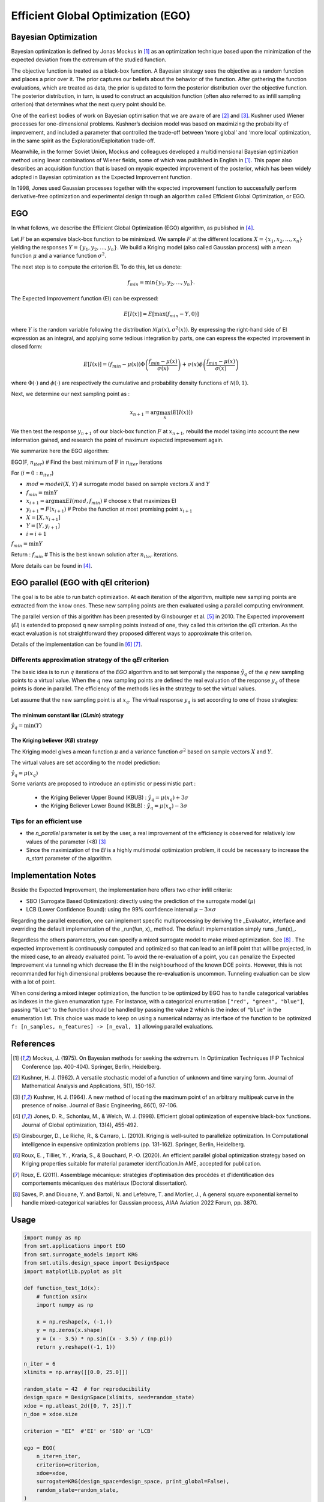 Efficient Global Optimization (EGO)
===================================

Bayesian Optimization
---------------------

Bayesian optimization is defined by Jonas Mockus in [1]_ as an optimization technique 
based upon the minimization of the expected deviation from the extremum of the studied function. 

The objective function is treated as a black-box function. A Bayesian strategy sees the objective 
as a random function and places a prior over it. The prior captures our beliefs about the behavior 
of the function. After gathering the function evaluations, which are treated as data, the prior is 
updated to form the posterior distribution over the objective function. The posterior distribution, 
in turn, is used to construct an acquisition function (often also referred to as infill sampling 
criterion) that determines what the next query point should be.

One of the earliest bodies of work on Bayesian optimisation that we are aware 
of are [2]_ and [3]_. Kushner used Wiener processes for one-dimensional problems.
Kushner’s decision model was based on maximizing the probability of improvement, and included a 
parameter that controlled the trade-off between ‘more global’ and ‘more local’ optimization, in 
the same spirit as the Exploration/Exploitation trade-off.

Meanwhile, in the former Soviet Union, Mockus and colleagues developed a multidimensional 
Bayesian optimization method using linear combinations of Wiener fields, some of which was 
published in English in [1]_. This paper also describes an acquisition function that 
is based on myopic expected improvement of the posterior, which has been widely adopted in 
Bayesian optimization as the Expected Improvement function.

In 1998, Jones used Gaussian processes together with the expected improvement function to 
successfully perform derivative-free optimization and experimental design through an algorithm 
called  Efficient  Global  Optimization, or EGO.

EGO
---

In what follows, we describe the Efficient Global Optimization (EGO) algorithm, 
as published in [4]_.

Let :math:`F` be an expensive black-box function to be minimized. We sample :math:`F` at the 
different locations :math:`X = \{x_1, x_2,\ldots,x_n\}` yielding the responses 
:math:`Y = \{y_1, y_2,\ldots,y_n\}`. We build a Kriging model (also called Gaussian process) 
with a mean function :math:`\mu` and a variance function :math:`\sigma^{2}`.

The next step is to compute the criterion EI. To do this, let us denote:

.. math::
	\begin{equation}
	f_{min} = \min \{y_1, y_2,\ldots,y_n\}.
	\end{equation}

The Expected Improvement function (EI) can be expressed:

.. math::
	\begin{equation}	
	E[I(x)] = E[\max(f_{min}-Y, 0)]
	\end{equation}

where :math:`Y` is the random variable following the distribution :math:`\mathcal{N}(\mu(x), \sigma^{2}(x))`.
By expressing the right-hand side of EI expression as an integral, and applying some tedious 
integration by parts, one can express the expected improvement in closed form: 

.. math::
  \begin{equation}	
  E[I(x)] = (f_{min} - \mu(x))\Phi\left(\frac{f_{min} - \mu(x)}{\sigma(x)}\right) + \sigma(x) \phi\left(\frac{f_{min} - \mu(x)}{\sigma(x)}\right)
  \end{equation}

where :math:`\Phi(\cdot)` and :math:`\phi(\cdot)` are respectively the cumulative and probability 
density functions of :math:`\mathcal{N}(0,1)`.

Next, we determine our next sampling point as :

.. math::
	\begin{equation}
	x_{n+1} = \arg \max_{x} \left(E[I(x)]\right)
	\end{equation}

We then test the response :math:`y_{n+1}` of our black-box function :math:`F` at :math:`x_{n+1}`, 
rebuild the model taking into account the new information gained, and research 
the point of maximum expected improvement again.

We summarize here the EGO algorithm:

EGO(F, :math:`n_{iter}`) \# Find the best minimum of :math:`\operatorname{F}` 
in :math:`n_{iter}` iterations  

For (:math:`i=0:n_{iter}`)  

* :math:`mod = {model}(X, Y)`  \# surrogate model based on sample vectors :math:`X` and :math:`Y`  
* :math:`f_{min} = \min Y`  
* :math:`x_{i+1} = \arg \max {EI}(mod, f_{min})` \# choose :math:`x` that maximizes EI  
* :math:`y_{i+1} = {F}(x_{i+1})` \# Probe the function at most promising point :math:`x_{i+1}`  
* :math:`X = [X,x_{i+1}]`  
* :math:`Y = [Y,y_{i+1}]`   
* :math:`i = i+1`  

:math:`f_{min} = \min Y`  

Return : :math:`f_{min}` \# This is the best known solution after :math:`n_{iter}` iterations.

More details can be found in [4]_.

EGO parallel (EGO with qEI criterion)
-------------------------------------


The goal is to be able to run batch optimization. At each iteration of the algorithm, multiple new sampling points are extracted 
from the know ones. These new sampling points are then evaluated using a parallel computing environment. 

The parallel version of this algorithm has been presented by Ginsbourger et al. [5]_ in 2010. 
The Expected improvement (`EI`) is extended to proposed q new sampling points instead of one, 
they called this criterion the `qEI` criterion. As the exact evaluation is not straightforward 
they proposed different ways to approximate this criterion.

Details of the implementation can be found in [6]_ [7]_.

Differents approximation strategy of the `qEI` criterion
^^^^^^^^^^^^^^^^^^^^^^^^^^^^^^^^^^^^^^^^^^^^^^^^^^^^^^^^^

The basic idea is to run :math:`q` iterations of the `EGO` algorithm and to set temporally the response :math:`\hat y_q`  of the :math:`q` new sampling points to a virtual value. 
When the :math:`q` new sampling points are defined the real evaluation of the response :math:`y_q` of these points is done in parallel.
The efficiency of the methods lies in the strategy to set the virtual values. 

Let assume that the new sampling point is at :math:`x_q`. The virtual response :math:`y_q` is set according to one of those strategies: 

The minimum constant liar (`CLmin`) strategy 
""""""""""""""""""""""""""""""""""""""""""""

:math:`\hat y_q = \min (Y)`

The Kriging believer (`KB`) strategy 
""""""""""""""""""""""""""""""""""""

The Kriging model gives a mean function  :math:`\mu` and a variance function :math:`\sigma^2` based on sample vectors :math:`X` and :math:`Y`. 

The virtual values are set according to the model prediction:

:math:`\hat y_q = \mu (x_q)`

Some variants are proposed to introduce an optimistic or pessimistic part :

    * the Kriging Believer Upper Bound (KBUB) : :math:`\hat y_q = \mu (x_q) + 3 \sigma` 
    * the Kriging Believer Lower Bound (KBLB) : :math:`\hat y_q = \mu (x_q) - 3 \sigma`

Tips for an efficient use
^^^^^^^^^^^^^^^^^^^^^^^^^

* the `n_parallel` parameter is set by the user, a real improvement of the efficiency is observed for relatively low values of the parameter (<8) [3]_
* Since the maximization of the `EI` is a highly multimodal optimization problem, it could be necessary to increase the `n_start` parameter of the algorithm. 


Implementation Notes
--------------------

Beside the Expected Improvement, the implementation here offers two other infill criteria:

* SBO (Surrogate Based Optimization): directly using the prediction of the surrogate model (:math:`\mu`)
* LCB (Lower Confidence Bound): using the 99% confidence interval :math:`\mu -3 \times \sigma`

Regarding the parallel execution, one can implement specific multiprocessing by deriving the _Evaluator_ interface
and overriding the default implementation of the _run(fun, x)_ method. The default implementation simply runs _fun(x)_.

Regardless the others parameters, you can specify a mixed surrogate model to make mixed optimization. See [8]_ .
The expected improvement is continuously computed and optimized so that can lead to an infill point that will be projected, in the mixed case, to an already evaluated point.
To avoid the re-evaluation of a point, you can penalize the Expected Improvement via tunneling which decrease the EI in the neighbourhood of the known DOE points.
However, this is not recommanded for high dimensional problems because the re-evaluation is uncommon. Tunneling evaluation can be slow with a lot of point.

When considering a mixed integer optimization, the function to be optimized by EGO
has to handle categorical variables as indexes in the given enumaration type. For instance, 
with a categorical enumeration ``["red", "green", "blue"]``,  passing ``"blue"`` to the 
function should be handled by passing the value ``2`` which is the index of ``"blue"`` 
in the enumeration list. This choice was made to keep on using a numerical ndarray as interface
of the function to be optimized ``f: [n_samples, n_features] -> [n_eval, 1]`` allowing parallel
evaluations.

References
----------

.. [1] Mockus, J. (1975). On Bayesian methods for seeking the extremum. In Optimization Techniques IFIP Technical Conference (pp. 400-404). Springer, Berlin, Heidelberg.

.. [2] Kushner, H. J. (1962). A versatile stochastic model of a function of unknown and time varying form. Journal of Mathematical Analysis and Applications, 5(1), 150-167.

.. [3] Kushner, H. J. (1964). A new method of locating the maximum point of an arbitrary multipeak curve in the presence of noise. Journal of Basic Engineering, 86(1), 97-106.

.. [4] Jones, D. R., Schonlau, M., & Welch, W. J. (1998). Efficient global optimization of expensive black-box functions. Journal of Global optimization, 13(4), 455-492.

.. [5] Ginsbourger, D., Le Riche, R., & Carraro, L. (2010). Kriging is well-suited to parallelize optimization. In Computational intelligence in expensive optimization problems (pp. 131-162). Springer, Berlin, Heidelberg.

.. [6] Roux, E. , Tillier, Y. , Kraria, S., & Bouchard, P.-O. (2020). An efficient parallel global optimization strategy based on Kriging properties suitable for material parameter identification.In AME, accepted for publication. 

.. [7] Roux, E. (2011). Assemblage mécanique: stratégies d'optimisation des procédés et d'identification des comportements mécaniques des matériaux (Doctoral dissertation).

.. [8] Saves, P. and Diouane, Y. and Bartoli, N. and Lefebvre, T. and Morlier, J., A general square exponential kernel to handle mixed-categorical variables for Gaussian process, AIAA Aviation 2022 Forum, pp. 3870. 


Usage
-----

.. code-block:: python

  import numpy as np
  from smt.applications import EGO
  from smt.surrogate_models import KRG
  from smt.utils.design_space import DesignSpace
  import matplotlib.pyplot as plt
  
  def function_test_1d(x):
      # function xsinx
      import numpy as np
  
      x = np.reshape(x, (-1,))
      y = np.zeros(x.shape)
      y = (x - 3.5) * np.sin((x - 3.5) / (np.pi))
      return y.reshape((-1, 1))
  
  n_iter = 6
  xlimits = np.array([[0.0, 25.0]])
  
  random_state = 42  # for reproducibility
  design_space = DesignSpace(xlimits, seed=random_state)
  xdoe = np.atleast_2d([0, 7, 25]).T
  n_doe = xdoe.size
  
  criterion = "EI"  #'EI' or 'SBO' or 'LCB'
  
  ego = EGO(
      n_iter=n_iter,
      criterion=criterion,
      xdoe=xdoe,
      surrogate=KRG(design_space=design_space, print_global=False),
      random_state=random_state,
  )
  
  x_opt, y_opt, _, x_data, y_data = ego.optimize(fun=function_test_1d)
  print("Minimum in x={:.1f} with f(x)={:.1f}".format(float(x_opt), float(y_opt)))
  
  x_plot = np.atleast_2d(np.linspace(0, 25, 100)).T
  y_plot = function_test_1d(x_plot)
  
  fig = plt.figure(figsize=[10, 10])
  for i in range(n_iter):
      k = n_doe + i
      x_data_k = x_data[0:k]
      y_data_k = y_data[0:k]
      ego.gpr.set_training_values(x_data_k, y_data_k)
      ego.gpr.train()
  
      y_gp_plot = ego.gpr.predict_values(x_plot)
      y_gp_plot_var = ego.gpr.predict_variances(x_plot)
      y_ei_plot = -ego.EI(x_plot)
  
      ax = fig.add_subplot((n_iter + 1) // 2, 2, i + 1)
      ax1 = ax.twinx()
      (ei,) = ax1.plot(x_plot, y_ei_plot, color="red")
  
      (true_fun,) = ax.plot(x_plot, y_plot)
      (data,) = ax.plot(
          x_data_k, y_data_k, linestyle="", marker="o", color="orange"
      )
      if i < n_iter - 1:
          (opt,) = ax.plot(
              x_data[k], y_data[k], linestyle="", marker="*", color="r"
          )
      (gp,) = ax.plot(x_plot, y_gp_plot, linestyle="--", color="g")
      sig_plus = y_gp_plot + 3 * np.sqrt(y_gp_plot_var)
      sig_moins = y_gp_plot - 3 * np.sqrt(y_gp_plot_var)
      un_gp = ax.fill_between(
          x_plot.T[0], sig_plus.T[0], sig_moins.T[0], alpha=0.3, color="g"
      )
      lines = [true_fun, data, gp, un_gp, opt, ei]
      fig.suptitle("EGO optimization of $f(x) = x \sin{x}$")
      fig.subplots_adjust(hspace=0.4, wspace=0.4, top=0.8)
      ax.set_title("iteration {}".format(i + 1))
      fig.legend(
          lines,
          [
              "f(x)=xsin(x)",
              "Given data points",
              "Kriging prediction",
              "Kriging 99% confidence interval",
              "Next point to evaluate",
              "Expected improvment function",
          ],
      )
  plt.show()
  # Check the optimal point is x_opt=18.9, y_opt =-15.1
  
::

  Minimum in x=18.9 with f(x)=-15.1
  
.. figure:: ego_TestEGO_run_ego_example.png
  :scale: 80 %
  :align: center

Usage with parallel options
^^^^^^^^^^^^^^^^^^^^^^^^^^^

.. code-block:: python

  import numpy as np
  from smt.applications import EGO
  from smt.applications.ego import Evaluator
  from smt.surrogate_models import KRG, DesignSpace
  
  import matplotlib.pyplot as plt
  
  def function_test_1d(x):
      # function xsinx
      import numpy as np
  
      x = np.reshape(x, (-1,))
      y = np.zeros(x.shape)
      y = (x - 3.5) * np.sin((x - 3.5) / (np.pi))
      return y.reshape((-1, 1))
  
  n_iter = 3
  n_parallel = 3
  n_start = 50
  xlimits = np.array([[0.0, 25.0]])
  
  random_state = 42
  design_space = DesignSpace(xlimits, seed=random_state)
  xdoe = np.atleast_2d([0, 7, 25]).T
  n_doe = xdoe.size
  
  class ParallelEvaluator(Evaluator):
      """
      Implement Evaluator interface using multiprocessing ThreadPool object (Python 3 only).
      """
  
      def run(self, fun, x):
          n_thread = 5
          # Caveat: import are made here due to SMT documentation building process
          import numpy as np
          from sys import version_info
          from multiprocessing.pool import ThreadPool
  
          if version_info.major == 2:
              return fun(x)
          # Python 3 only
          with ThreadPool(n_thread) as p:
              return np.array(
                  [
                      y[0]
                      for y in p.map(
                          fun, [np.atleast_2d(x[i]) for i in range(len(x))]
                      )
                  ]
              )
  
  criterion = "EI"  #'EI' or 'SBO' or 'LCB'
  qEI = "KBUB"  # "KB", "KBLB", "KBUB", "KBRand"
  ego = EGO(
      n_iter=n_iter,
      criterion=criterion,
      xdoe=xdoe,
      surrogate=KRG(design_space=design_space, print_global=False),
      n_parallel=n_parallel,
      qEI=qEI,
      n_start=n_start,
      evaluator=ParallelEvaluator(),
      random_state=random_state,
  )
  
  x_opt, y_opt, _, x_data, y_data = ego.optimize(fun=function_test_1d)
  print("Minimum in x={:.1f} with f(x)={:.1f}".format(float(x_opt), float(y_opt)))
  
  x_plot = np.atleast_2d(np.linspace(0, 25, 100)).T
  y_plot = function_test_1d(x_plot)
  
  fig = plt.figure(figsize=[10, 10])
  for i in range(n_iter):
      k = n_doe + (i) * (n_parallel)
      x_data_k = x_data[0:k]
      y_data_k = y_data[0:k]
      x_data_sub = x_data_k.copy()
      y_data_sub = y_data_k.copy()
      for p in range(n_parallel):
          ego.gpr.set_training_values(x_data_sub, y_data_sub)
          ego.gpr.train()
  
          y_ei_plot = -ego.EI(x_plot)
          y_gp_plot = ego.gpr.predict_values(x_plot)
          y_gp_plot_var = ego.gpr.predict_variances(x_plot)
  
          x_data_sub = np.append(x_data_sub, x_data[k + p])
          y_KB = ego._get_virtual_point(np.atleast_2d(x_data[k + p]), y_data_sub)
  
          y_data_sub = np.append(y_data_sub, y_KB)
  
          ax = fig.add_subplot(n_iter, n_parallel, i * (n_parallel) + p + 1)
          ax1 = ax.twinx()
          (ei,) = ax1.plot(x_plot, y_ei_plot, color="red")
  
          (true_fun,) = ax.plot(x_plot, y_plot)
          (data,) = ax.plot(
              x_data_sub[: -1 - p],
              y_data_sub[: -1 - p],
              linestyle="",
              marker="o",
              color="orange",
          )
          (virt_data,) = ax.plot(
              x_data_sub[-p - 1 : -1],
              y_data_sub[-p - 1 : -1],
              linestyle="",
              marker="o",
              color="g",
          )
  
          (opt,) = ax.plot(
              x_data_sub[-1], y_data_sub[-1], linestyle="", marker="*", color="r"
          )
          (gp,) = ax.plot(x_plot, y_gp_plot, linestyle="--", color="g")
          sig_plus = y_gp_plot + 3.0 * np.sqrt(y_gp_plot_var)
          sig_moins = y_gp_plot - 3.0 * np.sqrt(y_gp_plot_var)
          un_gp = ax.fill_between(
              x_plot.T[0], sig_plus.T[0], sig_moins.T[0], alpha=0.3, color="g"
          )
          lines = [true_fun, data, gp, un_gp, opt, ei, virt_data]
          fig.suptitle("EGOp optimization of $f(x) = x \sin{x}$")
          fig.subplots_adjust(hspace=0.4, wspace=0.4, top=0.8)
          ax.set_title("iteration {}.{}".format(i, p))
          fig.legend(
              lines,
              [
                  "f(x)=xsin(x)",
                  "Given data points",
                  "Kriging prediction",
                  "Kriging 99% confidence interval",
                  "Next point to evaluate",
                  "Expected improvment function",
                  "Virtula data points",
              ],
          )
  plt.show()
  
::

  Minimum in x=19.0 with f(x)=-15.1
  
.. figure:: ego_TestEGO_run_ego_parallel_example.png
  :scale: 80 %
  :align: center


Usage with mixed variable
^^^^^^^^^^^^^^^^^^^^^^^^^^^
.. code-block:: python

  import numpy as np
  from smt.applications import EGO
  from smt.applications.mixed_integer import MixedIntegerContext
  from smt.surrogate_models import MixIntKernelType
  from smt.utils.design_space import (
      DesignSpace,
      CategoricalVariable,
      FloatVariable,
      IntegerVariable,
  )
  import matplotlib.pyplot as plt
  from smt.surrogate_models import KRG
  from smt.sampling_methods import LHS
  
  # Regarding the interface, the function to be optimized should handle
  # categorical values as index values in the enumeration type specification.
  # For instance, here "blue" will be passed to the function as the index value 2.
  # This allows to keep the numpy ndarray X handling numerical values.
  def function_test_mixed_integer(X):
      # float
      x1 = X[:, 0]
      #  enum 1
      c1 = X[:, 1]
      x2 = c1 == 0
      x3 = c1 == 1
      x4 = c1 == 2
      #  enum 2
      c2 = X[:, 2]
      x5 = c2 == 0
      x6 = c2 == 1
      # int
      i = X[:, 3]
  
      y = (
          (x2 + 2 * x3 + 3 * x4) * x5 * x1
          + (x2 + 2 * x3 + 3 * x4) * x6 * 0.95 * x1
          + i
      )
      return y.reshape((-1, 1))
  
  n_iter = 15
  random_state = 42
  design_space = DesignSpace(
      [
          FloatVariable(-5, 5),
          CategoricalVariable(["blue", "red", "green"]),
          CategoricalVariable(["square", "circle"]),
          IntegerVariable(0, 2),
      ],
      seed=random_state,
  )
  
  criterion = "EI"  #'EI' or 'SBO' or 'LCB'
  qEI = "KBRand"
  sm = KRG(
      design_space=design_space,
      categorical_kernel=MixIntKernelType.GOWER,
      print_global=False,
  )
  mixint = MixedIntegerContext(design_space)
  n_doe = 3
  sampling = mixint.build_sampling_method(random_state=random_state)
  xdoe = sampling(n_doe)
  ydoe = function_test_mixed_integer(xdoe)
  
  ego = EGO(
      n_iter=n_iter,
      criterion=criterion,
      xdoe=xdoe,
      ydoe=ydoe,
      surrogate=sm,
      qEI=qEI,
      n_parallel=2,
      random_state=random_state,
  )
  
  x_opt, y_opt, _, _, y_data = ego.optimize(fun=function_test_mixed_integer)
  print("Minimum in x={} with f(x)={:.1f}".format(x_opt, float(y_opt)))
  # print("Minimum in typed x={}".format(ego.mixint.cast_to_mixed_integer(x_opt)))
  
  min_ref = -15
  mini = np.zeros(n_iter)
  for k in range(n_iter):
      mini[k] = np.log(np.abs(np.min(y_data[0 : k + n_doe - 1]) - min_ref))
  x_plot = np.linspace(1, n_iter + 0.5, n_iter)
  u = max(np.floor(max(mini)) + 1, -100)
  l = max(np.floor(min(mini)) - 0.2, -10)
  fig = plt.figure()
  axes = fig.add_axes([0.1, 0.1, 0.8, 0.8])
  axes.plot(x_plot, mini, color="r")
  axes.set_ylim([l, u])
  plt.title("minimum convergence plot", loc="center")
  plt.xlabel("number of iterations")
  plt.ylabel("log of the difference w.r.t the best")
  plt.show()
  
::

  Minimum in x=[-4.88885885  2.          0.          0.        ] with f(x)=-14.7
  
.. figure:: ego_TestEGO_run_ego_mixed_integer_example.png
  :scale: 80 %
  :align: center


Options
-------

.. list-table:: List of options
  :header-rows: 1
  :widths: 15, 10, 20, 20, 30
  :stub-columns: 0

  *  -  Option
     -  Default
     -  Acceptable values
     -  Acceptable types
     -  Description
  *  -  fun
     -  None
     -  None
     -  ['function']
     -  Function to minimize
  *  -  criterion
     -  EI
     -  ['EI', 'SBO', 'LCB']
     -  ['str']
     -  criterion for next evaluation point determination: Expected Improvement,             Surrogate-Based Optimization or Lower Confidence Bound
  *  -  n_iter
     -  None
     -  None
     -  ['int']
     -  Number of optimizer steps
  *  -  n_max_optim
     -  20
     -  None
     -  ['int']
     -  Maximum number of internal optimizations
  *  -  n_start
     -  20
     -  None
     -  ['int']
     -  Number of optimization start points
  *  -  n_parallel
     -  1
     -  None
     -  ['int']
     -  Number of parallel samples to compute using qEI criterion
  *  -  qEI
     -  KBLB
     -  ['KB', 'KBLB', 'KBUB', 'KBRand', 'CLmin']
     -  ['str']
     -  Approximated q-EI maximization strategy
  *  -  evaluator
     -  <smt.applications.ego.Evaluator object at 0x1541173bca30>
     -  None
     -  ['Evaluator']
     -  Object used to run function fun to optimize at x points (nsamples, nxdim)
  *  -  n_doe
     -  None
     -  None
     -  ['int']
     -  Number of points of the initial LHS doe, only used if xdoe is not given
  *  -  xdoe
     -  None
     -  None
     -  ['ndarray']
     -  Initial doe inputs
  *  -  ydoe
     -  None
     -  None
     -  ['ndarray']
     -  Initial doe outputs
  *  -  verbose
     -  False
     -  None
     -  ['bool']
     -  Print computation information
  *  -  enable_tunneling
     -  False
     -  None
     -  ['bool']
     -  Enable the penalization of points that have been already evaluated in EI criterion
  *  -  surrogate
     -  <smt.surrogate_models.krg.KRG object at 0x1541173bc8b0>
     -  None
     -  ['KRG', 'KPLS', 'KPLSK', 'GEKPLS', 'MGP']
     -  SMT kriging-based surrogate model used internaly
  *  -  random_state
     -  None
     -  None
     -  ['NoneType', 'int', 'RandomState']
     -  Numpy RandomState object or seed number which controls random draws
